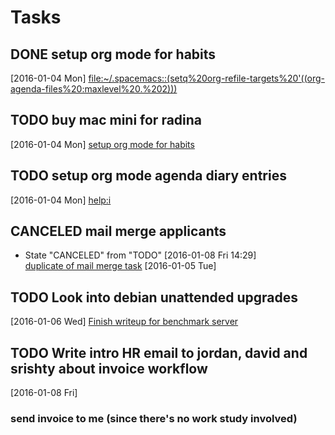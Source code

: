 * Tasks
** DONE setup org mode for habits
CLOSED: [2016-01-04 Mon 17:59]
:LOGBOOK:
CLOCK: [2016-01-04 Mon 17:50]--[2016-01-04 Mon 17:59] =>  0:09
CLOCK: [2016-01-04 Mon 17:17]--[2016-01-04 Mon 17:42] =>  0:25
:END:
  [2016-01-04 Mon]
  [[file:~/.spacemacs::(setq%20org-refile-targets%20'((org-agenda-files%20:maxlevel%20.%202)))]]
** TODO buy mac mini for radina
  [2016-01-04 Mon]
  [[file:~/notes/capture.org::*setup%20org%20mode%20for%20habits][setup org mode for habits]]
** TODO setup org mode agenda diary entries
  [2016-01-04 Mon]
  [[help:i]]
** CANCELED mail merge applicants
CLOSED: [2016-01-08 Fri 14:29] SCHEDULED: <2016-01-08 Fri>
- State "CANCELED"   from "TODO"       [2016-01-08 Fri 14:29] \\
  [[file:work.org::*use%20streak%20for%20sending%20out%20follow%20up%20email%20to%20dev%20applicants][duplicate of mail merge task]]
  [2016-01-05 Tue]
** TODO Look into debian unattended upgrades
SCHEDULED: <2016-01-09 Sat>
  [2016-01-06 Wed]
  [[file:~/notes/work.org::*Finish%20writeup%20for%20benchmark%20server][Finish writeup for benchmark server]]
** TODO Write intro HR email to jordan, david and srishty about invoice workflow
  [2016-01-08 Fri]
*** send invoice to me (since there's no work study involved)
